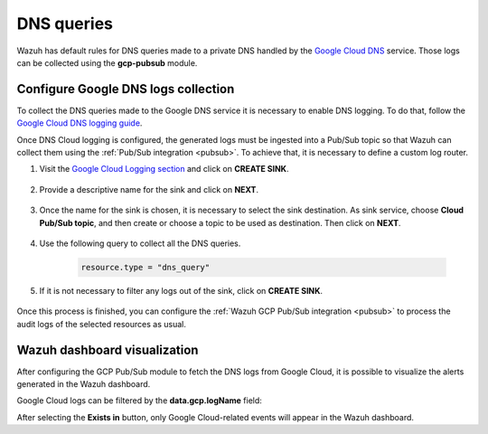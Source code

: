 .. Copyright (C) 2021 Wazuh, Inc.

.. meta::
  :description: The Wazuh GCP Pub/Sub module allows you to fetch logs from Google DNS queries. Learn more about the module's usage in this section.

.. _gcp_dns_queries:

DNS queries
===========

Wazuh has default rules for DNS queries made to a private DNS handled by the `Google Cloud DNS <https://cloud.google.com/dns/docs>`__ service. Those logs can be collected using the **gcp-pubsub** module. 

Configure Google DNS logs collection
------------------------------------

To collect the DNS queries made to the Google DNS service it is necessary to enable DNS logging. To do that, follow the `Google Cloud DNS logging guide <https://cloud.google.com/dns/docs/monitoring>`_.

Once DNS Cloud logging is configured, the generated logs must be ingested into a Pub/Sub topic so that Wazuh can collect them using the :ref:`Pub/Sub integration <pubsub>`. To achieve that, it is necessary to define a custom log router.

#. Visit the `Google Cloud Logging section  <https://console.cloud.google.com/logs/router>`_ and click on **CREATE SINK**.

    .. thumbnail:: ../../images/gcp/gcp-create-sink-button.png
	:align: center
	:width: 100%

#. Provide a descriptive name for the sink and click on **NEXT**.

    .. thumbnail:: ../../images/gcp/gcp-sink-dns-name.png
	:align: center
	:width: 80%

#. Once the name for the sink is chosen, it is necessary to select the sink destination. As sink service, choose **Cloud Pub/Sub topic**, and then create or choose a topic to be used as destination. Then click on **NEXT**.

    .. thumbnail:: ../../images/gcp/gcp-sink-dns-destination.png
	:align: center
	:width: 80%

#. Use the following query to collect all the DNS queries.

    .. code-block:: none

	resource.type = "dns_query"


#. If it is not necessary to filter any logs out of the sink, click on **CREATE SINK**.

    .. thumbnail:: ../../images/gcp/gcp-create-sink-dns.png
	:align: center
	:width: 80%

Once this process is finished, you can configure the :ref:`Wazuh GCP Pub/Sub integration <pubsub>` to process the audit logs of the selected resources as usual.

Wazuh dashboard visualization
-----------------------------

After configuring the GCP Pub/Sub module to fetch the DNS logs from Google Cloud, it is possible to visualize the alerts generated in the Wazuh dashboard.

.. thumbnail:: ../../images/gcp/gcp-kibana-dns-overview.png
    :align: center
    :width: 80%

Google Cloud logs can be filtered by the **data.gcp.logName** field:

.. thumbnail:: ../../images/gcp/gcp-kibana-dns-log-filter.png
    :align: center
    :width: 80%

After selecting the **Exists in** button, only Google Cloud-related events will appear in the Wazuh dashboard.

.. thumbnail:: ../../images/gcp/gcp-kibana-dns-filtered-logs.png
    :align: center
    :width: 80%

